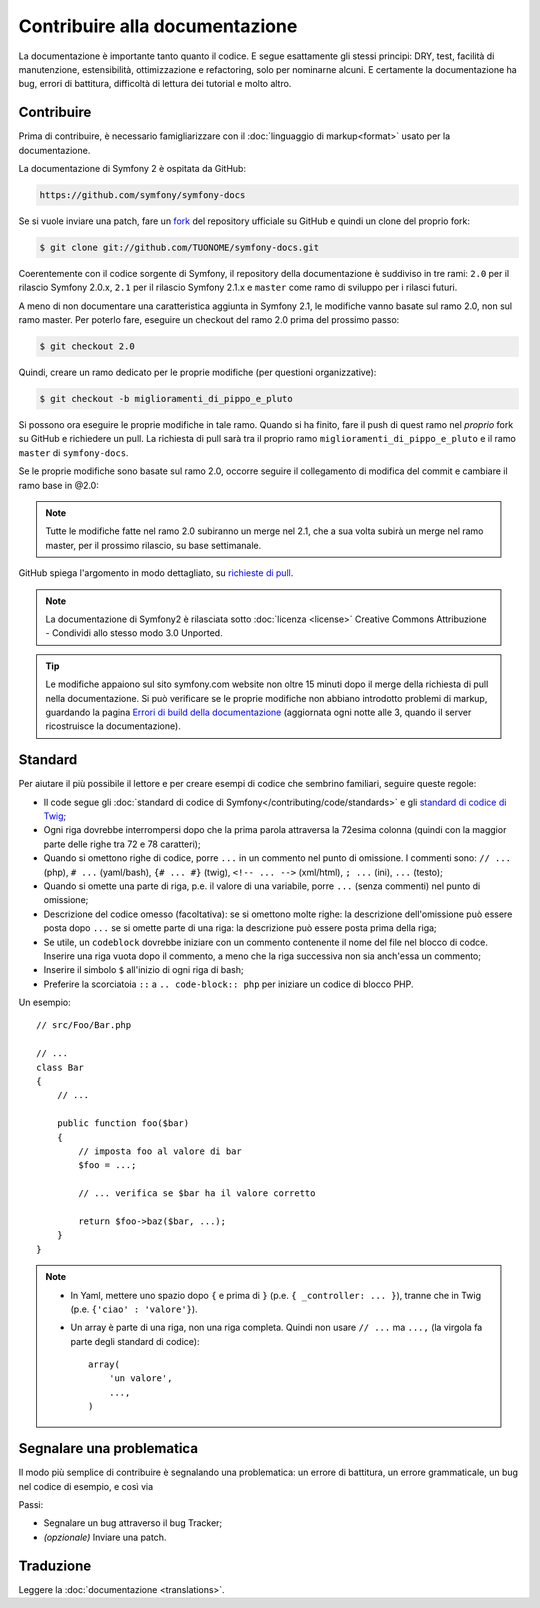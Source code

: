 Contribuire alla documentazione
===============================

La documentazione è importante tanto quanto il codice. E segue esattamente gli stessi principi:
DRY, test, facilità di manutenzione, estensibilità, ottimizzazione e refactoring,
solo per nominarne alcuni. E certamente la documentazione ha bug, errori di battitura, difficoltà di lettura dei tutorial
e molto altro.

Contribuire
-----------

Prima di contribuire, è necessario famigliarizzare con il :doc:`linguaggio di markup<format>` 
usato per la documentazione.

La documentazione di Symfony 2 è ospitata da GitHub:

.. code-block:: text

    https://github.com/symfony/symfony-docs

Se si vuole inviare una patch, fare un `fork`_ del repository ufficiale su GitHub
e quindi un clone del proprio fork:

.. code-block:: bash

    $ git clone git://github.com/TUONOME/symfony-docs.git

Coerentemente con il codice sorgente di Symfony, il repository della documentazione è suddiviso in
tre rami: ``2.0`` per il rilascio Symfony 2.0.x, ``2.1`` per il
rilascio Symfony 2.1.x e ``master`` come ramo di sviluppo per i
rilasci futuri.

A meno di non documentare una caratteristica aggiunta in Symfony 2.1, le modifiche
vanno basate sul ramo 2.0, non sul ramo master. Per poterlo fare,
eseguire un checkout del ramo 2.0 prima del prossimo passo:

.. code-block:: bash

    $ git checkout 2.0

Quindi, creare un ramo dedicato per le proprie modifiche (per questioni organizzative):

.. code-block:: bash

    $ git checkout -b miglioramenti_di_pippo_e_pluto

Si possono ora eseguire le proprie modifiche in tale ramo. Quando si ha finito,
fare il push di quest ramo nel *proprio* fork su GitHub e richiedere un pull.
La richiesta di pull sarà tra il proprio ramo ``miglioramenti_di_pippo_e_pluto`` e
il ramo ``master`` di ``symfony-docs``.

.. image:: /images/docs-pull-request.png
   :align: center

Se le proprie modifiche sono basate sul ramo 2.0, occorre seguire il collegamento di modifica del commit
e cambiare il ramo base in @2.0:

.. image:: /images/docs-pull-request-change-base.png
   :align: center

.. note::

  Tutte le modifiche fatte nel ramo 2.0 subiranno un merge nel 2.1, che a sua volta subirà
  un merge nel ramo master, per il prossimo rilascio, su base settimanale.

GitHub spiega l'argomento in modo dettagliato, su `richieste di pull`_.

.. note::

  La documentazione di Symfony2 è rilasciata sotto :doc:`licenza <license>`
  Creative Commons Attribuzione - Condividi allo stesso modo 3.0 Unported.

.. tip::

    Le modifiche appaiono sul sito symfony.com website non oltre 15 minuti
    dopo il merge della richiesta di pull nella documentazione. Si può verificare
    se le proprie modifiche non abbiano introdotto problemi di markup, guardando la
    pagina `Errori di build della documentazione`_ (aggiornata ogni notte alle 3,
    quando il server ricostruisce la documentazione).

Standard
--------

Per aiutare il più possibile il lettore e per creare esempi di codice che sembrino
familiari, seguire queste regole:

* Il code segue gli :doc:`standard di codice di Symfony</contributing/code/standards>`
  e gli `standard di codice di Twig`_;
* Ogni riga dovrebbe interrompersi dopo che la prima parola attraversa la
  72esima colonna (quindi con la maggior parte delle righe tra 72 e 78 caratteri);
* Quando si omettono righe di codice, porre ``...`` in un commento nel punto
  di omissione. I commenti sono: ``// ...`` (php), ``# ...`` (yaml/bash), ``{# ... #}``
  (twig), ``<!-- ... -->`` (xml/html), ``; ...`` (ini), ``...`` (testo);
* Quando si omette una parte di riga, p.e. il valore di una variabile, porre ``...`` (senza commenti)
  nel punto di omissione;
* Descrizione del codice omesso (facoltativa):
  se si omettono molte righe: la descrizione dell'omissione può essere posta dopo ``...``
  se si omette parte di una riga: la descrizione può essere posta prima della riga;
* Se utile, un ``codeblock`` dovrebbe iniziare con un commento contenente il nome del
  file nel blocco di codce. Inserire una riga vuota dopo il commento, a meno che la riga
  successiva non sia anch'essa un commento;
* Inserire il simbolo ``$`` all'inizio di ogni riga di bash;
* Preferire la scorciatoia ``::`` a ``.. code-block:: php`` per iniziare un codice di
  blocco PHP.

Un esempio::

    // src/Foo/Bar.php

    // ...
    class Bar
    {
        // ...

        public function foo($bar)
        {
            // imposta foo al valore di bar
            $foo = ...;

            // ... verifica se $bar ha il valore corretto

            return $foo->baz($bar, ...);
        }
    }

.. note::

    * In Yaml, mettere uno spazio dopo ``{`` e prima di ``}`` (p.e. ``{ _controller: ... }``),
      tranne che in Twig (p.e. ``{'ciao' : 'valore'}``).
    * Un array è parte di una riga, non una riga completa. Quindi non usare
      ``// ...`` ma ``...,`` (la virgola fa parte degli standard di codice)::

        array(
            'un valore',
            ...,
        )

Segnalare una problematica
--------------------------

Il modo più semplice di contribuire è segnalando una problematica: un errore di battitura,
un errore grammaticale, un bug nel codice di esempio, e così via

Passi:

* Segnalare un bug attraverso il bug Tracker;

* *(opzionale)* Inviare una patch.

Traduzione
----------

Leggere la :doc:`documentazione <translations>`.

.. _`fork`: http://help.github.com/articles/fork-a-repo
.. _`richieste di pull`: http://help.github.com/articles/using-pull-requests
.. _`Errori di build della documentazione`: http://symfony.com/doc/build_errors
.. _`standard di codice di Twig`: http://twig.sensiolabs.org/doc/coding_standards.html
